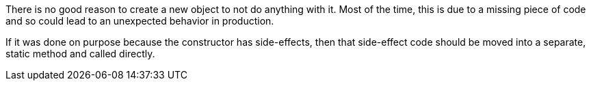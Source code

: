 There is no good reason to create a new object to not do anything with it. Most of the time, this is due to a missing piece of code and so could lead to an unexpected behavior in production.


If it was done on purpose because the constructor has side-effects, then that side-effect code should be moved into a separate, static method and called directly.